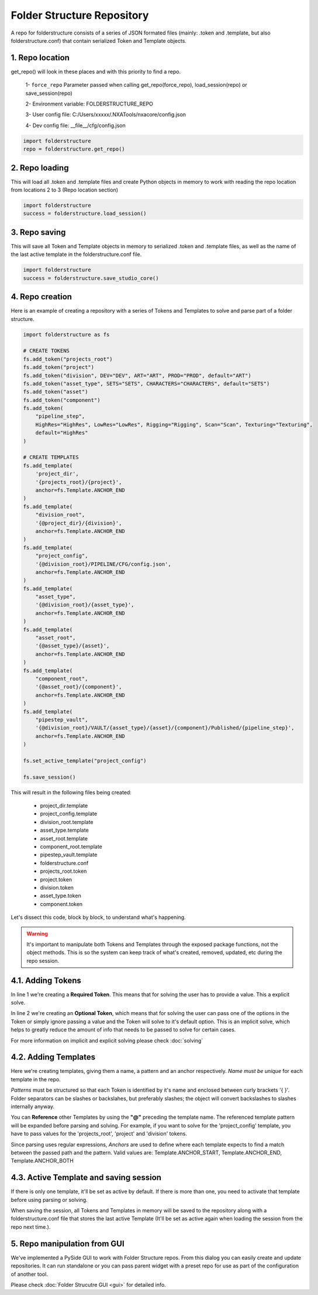 Folder Structure Repository
===============================

A repo for folderstructure consists of a series of JSON formated files (mainly: .token and .template, but also folderstructure.conf) that contain serialized Token and Template objects.

1. Repo location
------------------------

get_repo() will look in these places and with this priority to find a repo.

    1- ``force_repo`` Parameter passed when calling get_repo(force_repo), load_session(repo) or save_session(repo)

    2- Environment variable: FOLDERSTRUCTURE_REPO

    3- User config file: C:/Users/xxxxx/.NXATools/nxacore/config.json

    4- Dev config file: __file__/cfg/config.json

.. code-block:: python

    import folderstructure
    repo = folderstructure.get_repo()

2. Repo loading
------------------------

This will load all .token and .template files and create Python objects in memory to work with reading the repo location from locations 2 to 3 (Repo location section)

.. code-block:: python

    import folderstructure
    success = folderstructure.load_session()

3. Repo saving
------------------------
This will save all Token and Template objects in memory to serialized .token and .template files, as well as the name of the last active template in the folderstructure.conf file.

.. code-block:: python

    import folderstructure
    success = folderstructure.save_studio_core()

4. Repo creation
------------------------
Here is an example of creating a repository with a series of Tokens and Templates to solve and parse part of a folder structure.

.. code-block:: python

    import folderstructure as fs

    # CREATE TOKENS
    fs.add_token("projects_root")
    fs.add_token("project")
    fs.add_token("division", DEV="DEV", ART="ART", PROD="PROD", default="ART")
    fs.add_token("asset_type", SETS="SETS", CHARACTERS="CHARACTERS", default="SETS")
    fs.add_token("asset")
    fs.add_token("component")
    fs.add_token(
        "pipeline_step",
        HighRes="HighRes", LowRes="LowRes", Rigging="Rigging", Scan="Scan", Texturing="Texturing",
        default="HighRes"
    )

    # CREATE TEMPLATES
    fs.add_template(
        'project_dir',
        '{projects_root}/{project}',
        anchor=fs.Template.ANCHOR_END
    )
    fs.add_template(
        "division_root",
        '{@project_dir}/{division}',
        anchor=fs.Template.ANCHOR_END
    )
    fs.add_template(
        "project_config",
        '{@division_root}/PIPELINE/CFG/config.json',
        anchor=fs.Template.ANCHOR_END
    )
    fs.add_template(
        "asset_type",
        '{@division_root}/{asset_type}',
        anchor=fs.Template.ANCHOR_END
    )
    fs.add_template(
        "asset_root",
        '{@asset_type}/{asset}',
        anchor=fs.Template.ANCHOR_END
    )
    fs.add_template(
        "component_root",
        '{@asset_root}/{component}',
        anchor=fs.Template.ANCHOR_END
    )
    fs.add_template(
        "pipestep_vault",
        '{@division_root}/VAULT/{asset_type}/{asset}/{component}/Published/{pipeline_step}',
        anchor=fs.Template.ANCHOR_END
    )

    fs.set_active_template("project_config")

    fs.save_session()

This will result in the following files being created:

    - project_dir.template
    - project_config.template
    - division_root.template
    - asset_type.template
    - asset_root.template
    - component_root.template
    - pipestep_vault.template
    - folderstructure.conf
    - projects_root.token
    - project.token
    - division.token
    - asset_type.token
    - component.token

Let's dissect this code, block by block, to understand what's happening.

.. warning::
    It's important to manipulate both Tokens and Templates through the exposed package functions, not the object methods. This is so the system can keep track of what's created, removed, updated, etc during the repo session.

4.1. Adding Tokens
------------------------

.. code-block:: python
    :linenos:

    fs.add_token("projects_root")
    fs.add_token("division", DEV="DEV", ART="ART", PROD="PROD", default="ART")

In line 1 we're creating a **Required Token**. This means that for solving the user has to provide a value. This a explicit solve.

In line 2 we're creating an **Optional Token**, which means that for solving the user can pass one of the options in the Token or simply ignore passing a value and the Token will solve to it's default option. This is an implicit solve, which helps to greatly reduce the amount of info that needs to be passed to solve for certain cases.

For more information on implicit and explicit solving please check :doc:`solving`

4.2. Adding Templates
------------------------

.. code-block:: python
    :linenos:

    fs.add_template(
        'project_dir',
        '{projects_root}/{project}',
        anchor=fs.Template.ANCHOR_END
    )
    fs.add_template(
        "division_root",
        '{@project_dir}/{division}',
        anchor=fs.Template.ANCHOR_END
    )
    fs.add_template(
        "project_config",
        '{@division_root}/PIPELINE/CFG/config.json',
        anchor=fs.Template.ANCHOR_END
    )
    

Here we're creating templates, giving them a name, a pattern and an anchor respectively. *Name must be unique* for each template in the repo.

*Patterns* must be structured so that each Token is identified by it's name and enclosed between curly brackets '{ }'. Folder separators can be slashes or backslahes, but preferably slashes; the object will convert backslashes to slashes internally anyway.

You can **Reference** other Templates by using the **"@"** preceding the template name. The referenced template pattern will be expanded before parsing and solving. For example, if you want to solve for the 'project_config' template, you have to pass values for the 'projects_root', 'project' and 'division' tokens.

Since parsing uses regular expressions, *Anchors* are used to define where each template expects to find a match between the passed path and the pattern. Valid values are: Template.ANCHOR_START, Template.ANCHOR_END, Template.ANCHOR_BOTH

4.3. Active Template and saving session
-----------------------------------------

.. code-block:: python
    :linenos:

    fs.set_active_template("project_config")
    fs.save_session()

If there is only one template, it'll be set as active by default. If there is more than one, you need to activate that template before using parsing or solving.

When saving the session, all Tokens and Templates in memory will be saved to the repository along with a folderstructure.conf file that stores the last active Template (It'll be set as active again when loading the session from the repo next time.).

5. Repo manipulation from GUI
-----------------------------------------

We've implemented a PySide GUI to work with Folder Structure repos. From this dialog you can easily create and update repositories. It can run standalone or you can pass parent widget with a preset repo for use as part of the configuration of another tool.

Please check :doc:`Folder Strucutre GUI <gui>` for detailed info.